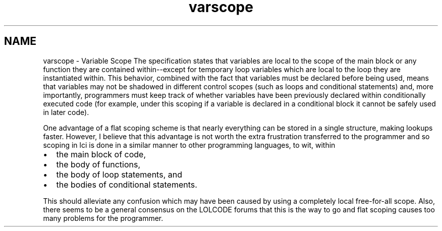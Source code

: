 .TH "varscope" 3 "Tue May 8 2012" "ResKnife" \" -*- nroff -*-
.ad l
.nh
.SH NAME
varscope \- Variable Scope 
The specification states that variables are local to the scope of the main block or any function they are contained within--except for temporary loop variables which are local to the loop they are instantiated within\&. This behavior, combined with the fact that variables must be declared before being used, means that variables may not be shadowed in different control scopes (such as loops and conditional statements) and, more importantly, programmers must keep track of whether variables have been previously declared within conditionally executed code (for example, under this scoping if a variable is declared in a conditional block it cannot be safely used in later code)\&.
.PP
One advantage of a flat scoping scheme is that nearly everything can be stored in a single structure, making lookups faster\&. However, I believe that this advantage is not worth the extra frustration transferred to the programmer and so scoping in lci is done in a similar manner to other programming languages, to wit, within
.IP "\(bu" 2
the main block of code,
.IP "\(bu" 2
the body of functions,
.IP "\(bu" 2
the body of loop statements, and
.IP "\(bu" 2
the bodies of conditional statements\&.
.PP
.PP
This should alleviate any confusion which may have been caused by using a completely local free-for-all scope\&. Also, there seems to be a general consensus on the LOLCODE forums that this is the way to go and flat scoping causes too many problems for the programmer\&. 
